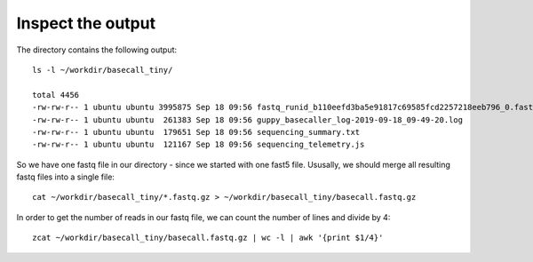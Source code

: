 Inspect the output
------------------

The directory contains the following output::

  ls -l ~/workdir/basecall_tiny/
  
  total 4456
  -rw-rw-r-- 1 ubuntu ubuntu 3995875 Sep 18 09:56 fastq_runid_b110eefd3ba5e91817c69585fcd2257218eeb796_0.fastq.gz
  -rw-rw-r-- 1 ubuntu ubuntu  261383 Sep 18 09:56 guppy_basecaller_log-2019-09-18_09-49-20.log
  -rw-rw-r-- 1 ubuntu ubuntu  179651 Sep 18 09:56 sequencing_summary.txt
  -rw-rw-r-- 1 ubuntu ubuntu  121167 Sep 18 09:56 sequencing_telemetry.js

So we have one fastq file in our directory - since we started with one fast5 file. Ususally, we should merge all resulting fastq files into a single file::

  cat ~/workdir/basecall_tiny/*.fastq.gz > ~/workdir/basecall_tiny/basecall.fastq.gz

In order to get the number of reads in our fastq file, we can count the number of lines and divide by 4::

  zcat ~/workdir/basecall_tiny/basecall.fastq.gz | wc -l | awk '{print $1/4}'
